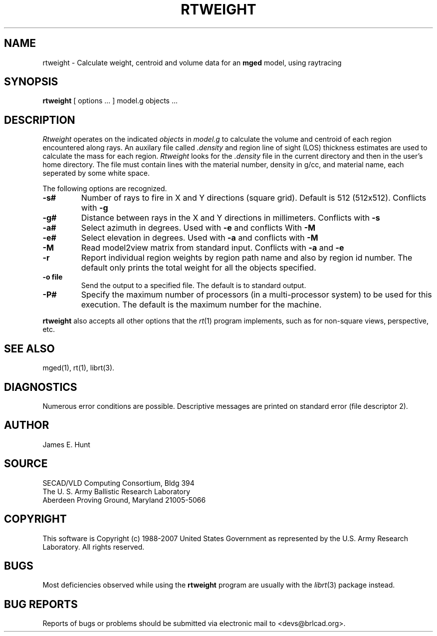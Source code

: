 .TH RTWEIGHT 1 BRL-CAD
.\"                     R T W E I G H T . 1
.\" BRL-CAD
.\"
.\" Copyright (c) 1988-2007 United States Government as represented by
.\" the U.S. Army Research Laboratory.
.\"
.\" Redistribution and use in source (Docbook format) and 'compiled'
.\" forms (PDF, PostScript, HTML, RTF, etc), with or without
.\" modification, are permitted provided that the following conditions
.\" are met:
.\" 
.\" 1. Redistributions of source code (Docbook format) must retain the
.\" above copyright notice, this list of conditions and the following
.\" disclaimer.
.\" 
.\" 2. Redistributions in compiled form (transformed to other DTDs,
.\" converted to PDF, PostScript, HTML, RTF, and other formats) must
.\" reproduce the above copyright notice, this list of conditions and
.\" the following disclaimer in the documentation and/or other
.\" materials provided with the distribution.
.\" 
.\" 3. The name of the author may not be used to endorse or promote
.\" products derived from this documentation without specific prior
.\" written permission.
.\" 
.\" THIS DOCUMENTATION IS PROVIDED BY THE AUTHOR AS IS'' AND ANY
.\" EXPRESS OR IMPLIED WARRANTIES, INCLUDING, BUT NOT LIMITED TO, THE
.\" IMPLIED WARRANTIES OF MERCHANTABILITY AND FITNESS FOR A PARTICULAR
.\" PURPOSE ARE DISCLAIMED. IN NO EVENT SHALL THE AUTHOR BE LIABLE FOR
.\" ANY DIRECT, INDIRECT, INCIDENTAL, SPECIAL, EXEMPLARY, OR
.\" CONSEQUENTIAL DAMAGES (INCLUDING, BUT NOT LIMITED TO, PROCUREMENT
.\" OF SUBSTITUTE GOODS OR SERVICES; LOSS OF USE, DATA, OR PROFITS; OR
.\" BUSINESS INTERRUPTION) HOWEVER CAUSED AND ON ANY THEORY OF
.\" LIABILITY, WHETHER IN CONTRACT, STRICT LIABILITY, OR TORT
.\" (INCLUDING NEGLIGENCE OR OTHERWISE) ARISING IN ANY WAY OUT OF THE
.\" USE OF THIS DOCUMENTATION, EVEN IF ADVISED OF THE POSSIBILITY OF
.\" SUCH DAMAGE.
.\"
.\".\".\"
.UC 4
.SH NAME
rtweight \- Calculate weight, centroid and volume data for an \fBmged\fP model, using raytracing
.SH SYNOPSIS
.B rtweight
[ options ... ]
model.g
objects ...
.SH DESCRIPTION
.I Rtweight
operates on the indicated
.I objects
in
.I model.g
to calculate the volume and centroid of each region encountered along
rays.  An auxilary file called
.I .density
and region line of sight (LOS) thickness estimates are used to calculate
the mass for each region.
.I Rtweight
looks for the
.I .density
file in the current directory and then in the user's home directory.
The file must contain lines with the material number, density in g/cc,
and material name, each seperated by some white space.
.LP
The following options are recognized.
.TP
.B \-s#
Number of rays to fire in X and Y directions (square grid).
Default is 512 (512x512).  Conflicts with
.B \-g
.TP
.B \-g#
Distance between rays in the X and Y directions in millimeters.  Conflicts with
.B \-s
.TP
.B \-a#
Select azimuth in degrees.  Used with
.B \-e
and conflicts With
.B \-M
.TP
.B \-e#
Select elevation in degrees.  Used with
.B \-a
and conflicts with
.B \-M
.TP
.B \-M
Read model2view matrix from standard input.
Conflicts with
.B \-a
and
.B \-e
.TP
.B \-r
Report individual region weights by region path name and also by region
id number.  The default only prints the total weight for all the objects
specified.
.TP
.B \-o file
Send the output to a specified file.  The default is to standard output.
.TP
.B \-P#
Specify the maximum number of processors (in a multi-processor system) to be
used for this execution.  The default is the maximum number for the machine.
.LP
.B rtweight
also accepts all other options that the
.IR rt (1)
program implements, such as for non-square views, perspective, etc.
.SH "SEE ALSO"
mged(1), rt(1), librt(3).
.SH DIAGNOSTICS
Numerous error conditions are possible.
Descriptive messages are printed on standard error (file descriptor 2).
.SH AUTHOR
James E. Hunt
.SH SOURCE
SECAD/VLD Computing Consortium, Bldg 394
.br
The U. S. Army Ballistic Research Laboratory
.br
Aberdeen Proving Ground, Maryland  21005-5066
.SH COPYRIGHT
This software is Copyright (c) 1988-2007 United States Government as
represented by the U.S. Army Research Laboratory. All rights reserved.
.SH BUGS
Most deficiencies observed while using the
.B rtweight
program are usually with the
.IR librt (3)
package instead.
.SH "BUG REPORTS"
Reports of bugs or problems should be submitted via electronic
mail to <devs@brlcad.org>.
